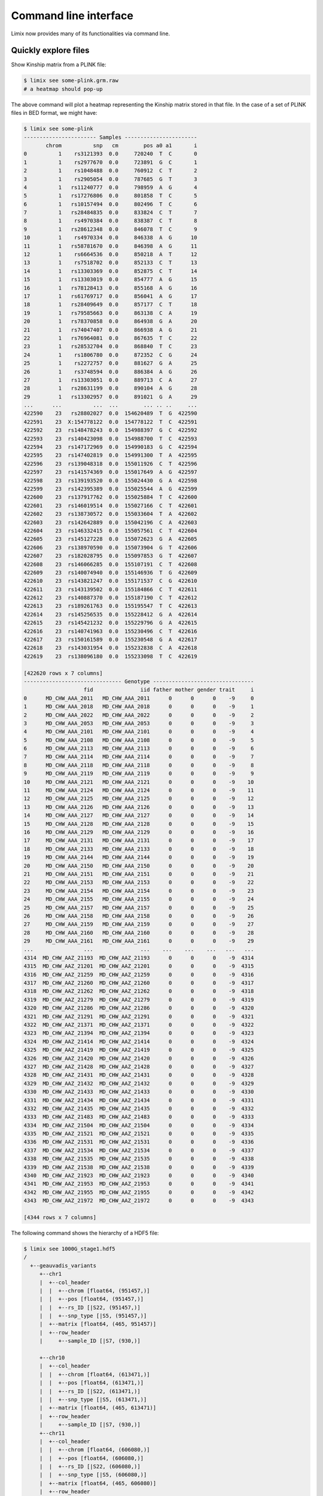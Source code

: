 **********************
Command line interface
**********************

Limix now provides many of its functionalities via command line.

Quickly explore files
^^^^^^^^^^^^^^^^^^^^^

Show Kinship matrix from a PLINK file:

.. code-block:: bash

    $ limix see some-plink.grm.raw
    # a heatmap should pop-up

The above command will plot a heatmap representing the Kinship matrix stored
in that file.
In the case of a set of PLINK files in BED format, we might have:

.. code-block:: bash

    $ limix see some-plink
    ----------------------- Samples -----------------------
           chrom          snp   cm        pos a0 a1       i
    0          1    rs3121393  0.0     720240  T  C       0
    1          1    rs2977670  0.0     723891  G  C       1
    2          1    rs1048488  0.0     760912  C  T       2
    3          1    rs2905054  0.0     787685  G  T       3
    4          1   rs11240777  0.0     798959  A  G       4
    5          1   rs17276806  0.0     801858  T  C       5
    6          1   rs10157494  0.0     802496  T  C       6
    7          1   rs28484835  0.0     833824  C  T       7
    8          1    rs4970384  0.0     838387  C  T       8
    9          1   rs28612348  0.0     846078  T  C       9
    10         1    rs4970334  0.0     846338  A  G      10
    11         1   rs58781670  0.0     846398  A  G      11
    12         1    rs6664536  0.0     850218  A  T      12
    13         1    rs7518702  0.0     852133  C  T      13
    14         1   rs13303369  0.0     852875  C  T      14
    15         1   rs13303019  0.0     854777  A  G      15
    16         1   rs78128413  0.0     855168  A  G      16
    17         1   rs61769717  0.0     856041  A  G      17
    18         1   rs28409649  0.0     857177  C  T      18
    19         1   rs79585663  0.0     863138  C  A      19
    20         1   rs78370858  0.0     864938  G  A      20
    21         1   rs74047407  0.0     866938  A  G      21
    22         1   rs76964081  0.0     867635  T  C      22
    23         1   rs28532704  0.0     868840  T  C      23
    24         1    rs1806780  0.0     872352  C  G      24
    25         1    rs2272757  0.0     881627  G  A      25
    26         1    rs3748594  0.0     886384  A  G      26
    27         1   rs13303051  0.0     889713  C  A      27
    28         1   rs28631199  0.0     890104  A  G      28
    29         1   rs13302957  0.0     891021  G  A      29
    ...      ...          ...  ...        ... .. ..     ...
    422590    23   rs28802027  0.0  154620489  T  G  422590
    422591    23  X:154778122  0.0  154778122  T  C  422591
    422592    23  rs148478243  0.0  154988397  G  C  422592
    422593    23  rs140423098  0.0  154988700  T  C  422593
    422594    23  rs147172969  0.0  154990183  G  C  422594
    422595    23  rs147402819  0.0  154991300  T  A  422595
    422596    23  rs139048318  0.0  155011926  C  T  422596
    422597    23  rs141574369  0.0  155017649  A  G  422597
    422598    23  rs139193520  0.0  155024430  G  A  422598
    422599    23  rs142395389  0.0  155025544  A  G  422599
    422600    23  rs137917762  0.0  155025884  T  C  422600
    422601    23  rs146019514  0.0  155027166  C  T  422601
    422602    23  rs138730572  0.0  155033604  T  A  422602
    422603    23  rs142642889  0.0  155042196  C  A  422603
    422604    23  rs146332415  0.0  155057561  C  T  422604
    422605    23  rs145127228  0.0  155072623  G  A  422605
    422606    23  rs138970590  0.0  155073904  G  T  422606
    422607    23  rs182028795  0.0  155097853  G  T  422607
    422608    23  rs146066285  0.0  155107191  C  T  422608
    422609    23  rs140074940  0.0  155146936  T  G  422609
    422610    23  rs143821247  0.0  155171537  C  G  422610
    422611    23  rs143139502  0.0  155184866  C  T  422611
    422612    23  rs140887370  0.0  155187190  C  T  422612
    422613    23  rs189261763  0.0  155195547  T  C  422613
    422614    23  rs145256535  0.0  155228412  G  A  422614
    422615    23  rs145421232  0.0  155229796  G  A  422615
    422616    23  rs140741963  0.0  155230496  C  T  422616
    422617    23  rs150161589  0.0  155230548  G  A  422617
    422618    23  rs143031954  0.0  155232838  C  A  422618
    422619    23  rs138096180  0.0  155233098  T  C  422619

    [422620 rows x 7 columns]
    ------------------------------- Genotype --------------------------------
                       fid               iid father mother gender trait     i
    0      MD_CHW_AAA_2011   MD_CHW_AAA_2011      0      0      0    -9     0
    1      MD_CHW_AAA_2018   MD_CHW_AAA_2018      0      0      0    -9     1
    2      MD_CHW_AAA_2022   MD_CHW_AAA_2022      0      0      0    -9     2
    3      MD_CHW_AAA_2053   MD_CHW_AAA_2053      0      0      0    -9     3
    4      MD_CHW_AAA_2101   MD_CHW_AAA_2101      0      0      0    -9     4
    5      MD_CHW_AAA_2108   MD_CHW_AAA_2108      0      0      0    -9     5
    6      MD_CHW_AAA_2113   MD_CHW_AAA_2113      0      0      0    -9     6
    7      MD_CHW_AAA_2114   MD_CHW_AAA_2114      0      0      0    -9     7
    8      MD_CHW_AAA_2118   MD_CHW_AAA_2118      0      0      0    -9     8
    9      MD_CHW_AAA_2119   MD_CHW_AAA_2119      0      0      0    -9     9
    10     MD_CHW_AAA_2121   MD_CHW_AAA_2121      0      0      0    -9    10
    11     MD_CHW_AAA_2124   MD_CHW_AAA_2124      0      0      0    -9    11
    12     MD_CHW_AAA_2125   MD_CHW_AAA_2125      0      0      0    -9    12
    13     MD_CHW_AAA_2126   MD_CHW_AAA_2126      0      0      0    -9    13
    14     MD_CHW_AAA_2127   MD_CHW_AAA_2127      0      0      0    -9    14
    15     MD_CHW_AAA_2128   MD_CHW_AAA_2128      0      0      0    -9    15
    16     MD_CHW_AAA_2129   MD_CHW_AAA_2129      0      0      0    -9    16
    17     MD_CHW_AAA_2131   MD_CHW_AAA_2131      0      0      0    -9    17
    18     MD_CHW_AAA_2133   MD_CHW_AAA_2133      0      0      0    -9    18
    19     MD_CHW_AAA_2144   MD_CHW_AAA_2144      0      0      0    -9    19
    20     MD_CHW_AAA_2150   MD_CHW_AAA_2150      0      0      0    -9    20
    21     MD_CHW_AAA_2151   MD_CHW_AAA_2151      0      0      0    -9    21
    22     MD_CHW_AAA_2153   MD_CHW_AAA_2153      0      0      0    -9    22
    23     MD_CHW_AAA_2154   MD_CHW_AAA_2154      0      0      0    -9    23
    24     MD_CHW_AAA_2155   MD_CHW_AAA_2155      0      0      0    -9    24
    25     MD_CHW_AAA_2157   MD_CHW_AAA_2157      0      0      0    -9    25
    26     MD_CHW_AAA_2158   MD_CHW_AAA_2158      0      0      0    -9    26
    27     MD_CHW_AAA_2159   MD_CHW_AAA_2159      0      0      0    -9    27
    28     MD_CHW_AAA_2160   MD_CHW_AAA_2160      0      0      0    -9    28
    29     MD_CHW_AAA_2161   MD_CHW_AAA_2161      0      0      0    -9    29
    ...                ...               ...    ...    ...    ...   ...   ...
    4314  MD_CHW_AAZ_21193  MD_CHW_AAZ_21193      0      0      0    -9  4314
    4315  MD_CHW_AAZ_21201  MD_CHW_AAZ_21201      0      0      0    -9  4315
    4316  MD_CHW_AAZ_21259  MD_CHW_AAZ_21259      0      0      0    -9  4316
    4317  MD_CHW_AAZ_21260  MD_CHW_AAZ_21260      0      0      0    -9  4317
    4318  MD_CHW_AAZ_21262  MD_CHW_AAZ_21262      0      0      0    -9  4318
    4319  MD_CHW_AAZ_21279  MD_CHW_AAZ_21279      0      0      0    -9  4319
    4320  MD_CHW_AAZ_21286  MD_CHW_AAZ_21286      0      0      0    -9  4320
    4321  MD_CHW_AAZ_21291  MD_CHW_AAZ_21291      0      0      0    -9  4321
    4322  MD_CHW_AAZ_21371  MD_CHW_AAZ_21371      0      0      0    -9  4322
    4323  MD_CHW_AAZ_21394  MD_CHW_AAZ_21394      0      0      0    -9  4323
    4324  MD_CHW_AAZ_21414  MD_CHW_AAZ_21414      0      0      0    -9  4324
    4325  MD_CHW_AAZ_21419  MD_CHW_AAZ_21419      0      0      0    -9  4325
    4326  MD_CHW_AAZ_21420  MD_CHW_AAZ_21420      0      0      0    -9  4326
    4327  MD_CHW_AAZ_21428  MD_CHW_AAZ_21428      0      0      0    -9  4327
    4328  MD_CHW_AAZ_21431  MD_CHW_AAZ_21431      0      0      0    -9  4328
    4329  MD_CHW_AAZ_21432  MD_CHW_AAZ_21432      0      0      0    -9  4329
    4330  MD_CHW_AAZ_21433  MD_CHW_AAZ_21433      0      0      0    -9  4330
    4331  MD_CHW_AAZ_21434  MD_CHW_AAZ_21434      0      0      0    -9  4331
    4332  MD_CHW_AAZ_21435  MD_CHW_AAZ_21435      0      0      0    -9  4332
    4333  MD_CHW_AAZ_21483  MD_CHW_AAZ_21483      0      0      0    -9  4333
    4334  MD_CHW_AAZ_21504  MD_CHW_AAZ_21504      0      0      0    -9  4334
    4335  MD_CHW_AAZ_21521  MD_CHW_AAZ_21521      0      0      0    -9  4335
    4336  MD_CHW_AAZ_21531  MD_CHW_AAZ_21531      0      0      0    -9  4336
    4337  MD_CHW_AAZ_21534  MD_CHW_AAZ_21534      0      0      0    -9  4337
    4338  MD_CHW_AAZ_21535  MD_CHW_AAZ_21535      0      0      0    -9  4338
    4339  MD_CHW_AAZ_21538  MD_CHW_AAZ_21538      0      0      0    -9  4339
    4340  MD_CHW_AAZ_21923  MD_CHW_AAZ_21923      0      0      0    -9  4340
    4341  MD_CHW_AAZ_21953  MD_CHW_AAZ_21953      0      0      0    -9  4341
    4342  MD_CHW_AAZ_21955  MD_CHW_AAZ_21955      0      0      0    -9  4342
    4343  MD_CHW_AAZ_21972  MD_CHW_AAZ_21972      0      0      0    -9  4343

    [4344 rows x 7 columns]

The following command shows the hierarchy of a HDF5 file:

.. code-block:: bash

    $ limix see 1000G_stage1.hdf5
    /
      +--geauvadis_variants
         +--chr1
         |  +--col_header
         |  |  +--chrom [float64, (951457,)]
         |  |  +--pos [float64, (951457,)]
         |  |  +--rs_ID [|S22, (951457,)]
         |  |  +--snp_type [|S5, (951457,)]
         |  +--matrix [float64, (465, 951457)]
         |  +--row_header
         |     +--sample_ID [|S7, (930,)]

         +--chr10
         |  +--col_header
         |  |  +--chrom [float64, (613471,)]
         |  |  +--pos [float64, (613471,)]
         |  |  +--rs_ID [|S22, (613471,)]
         |  |  +--snp_type [|S5, (613471,)]
         |  +--matrix [float64, (465, 613471)]
         |  +--row_header
         |     +--sample_ID [|S7, (930,)]
         +--chr11
         |  +--col_header
         |  |  +--chrom [float64, (606080,)]
         |  |  +--pos [float64, (606080,)]
         |  |  +--rs_ID [|S22, (606080,)]
         |  |  +--snp_type [|S5, (606080,)]
         |  +--matrix [float64, (465, 606080)]
         |  +--row_header
         |     +--sample_ID [|S7, (930,)]
